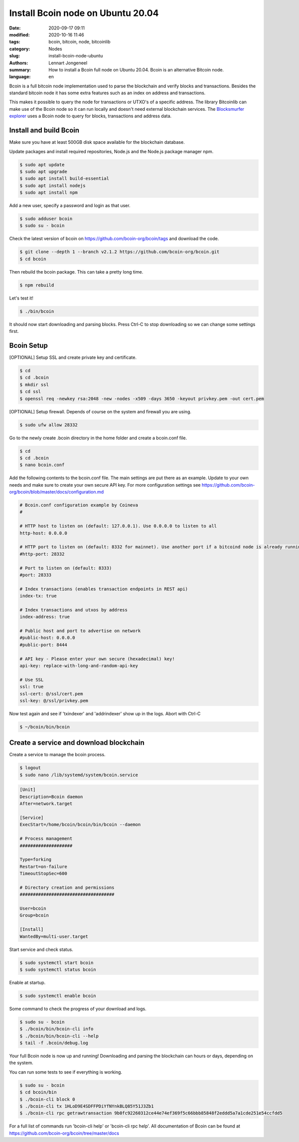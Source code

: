 Install Bcoin node on Ubuntu 20.04
==================================

:date: 2020-09-17 09:11
:modified: 2020-10-16 11:46
:tags: bcoin, bitcoin, node, bitcoinlib
:category: Nodes
:slug: install-bcoin-node-ubuntu
:authors: Lennart Jongeneel
:summary: How to install a Bcoin full node on Ubuntu 20.04. Bcoin is an alternative Bitcoin node.
:language: en


.. :slug: install-bcoin-node-ubuntu:

Bcoin is a full bitcoin node implementation used to parse the blockchain and verify blocks and transactions.
Besides the standard bitcoin node it has some extra features such as an index on address and transactions.

This makes it possible to query the node for transactions or UTXO's of a specific address. The library Bitcoinlib
can make use of the Bcoin node so it can run locally and doesn't need external blockchain services. The
`Blocksmurfer explorer <https://blocksmurfer.io>`_ uses a Bcoin node to query for blocks, transactions and
address data.


Install and build Bcoin
-----------------------

.. image:: /images/bcoin_logo.png
   :width: 451px
   :alt: Bcoin bitcoin node logo
   :align: right

Make sure you have at least 500GB disk space available for the blockchain database.

Update packages and install required repositories, Node.js and the Node.js package manager npm.

.. code-block:: bash

    $ sudo apt update
    $ sudo apt upgrade
    $ sudo apt install build-essential
    $ sudo apt install nodejs
    $ sudo apt install npm

Add a new user, specify a password and login as that user.

.. code-block:: bash

    $ sudo adduser bcoin
    $ sudo su - bcoin

Check the latest version of bcoin on https://github.com/bcoin-org/bcoin/tags and download the code.

.. code-block:: bash

    $ git clone --depth 1 --branch v2.1.2 https://github.com/bcoin-org/bcoin.git
    $ cd bcoin

Then rebuild the bcoin package. This can take a pretty long time.

.. code-block:: bash

    $ npm rebuild

Let's test it!

.. code-block:: bash

    $ ./bin/bcoin

It should now start downloading and parsing blocks. Press Ctrl-C to stop downloading so we can change some settings
first.


Bcoin Setup
-----------

[OPTIONAL] Setup SSL and create private key and certificate.

.. code-block:: bash

    $ cd
    $ cd .bcoin
    $ mkdir ssl
    $ cd ssl
    $ openssl req -newkey rsa:2048 -new -nodes -x509 -days 3650 -keyout privkey.pem -out cert.pem

[OPTIONAL] Setup firewall. Depends of course on the system and firewall you are using.

.. code-block:: bash

    $ sudo ufw allow 28332

Go to the newly create .bcoin directory in the home folder and create a bcoin.conf file.

.. code-block:: bash

    $ cd
    $ cd .bcoin
    $ nano bcoin.conf

Add the following contents to the bcoin.conf file. The main settings are put there as an example. Update to your
own needs and make sure to create your own secure API key. For more configuration settings see
https://github.com/bcoin-org/bcoin/blob/master/docs/configuration.md

.. code-block:: text

    # Bcoin.conf configuration example by Coineva
    #

    # HTTP host to listen on (default: 127.0.0.1). Use 0.0.0.0 to listen to all
    http-host: 0.0.0.0

    # HTTP port to listen on (default: 8332 for mainnet). Use another port if a bitcoind node is already running
    #http-port: 28332

    # Port to listen on (default: 8333)
    #port: 28333

    # Index transactions (enables transaction endpoints in REST api)
    index-tx: true

    # Index transactions and utxos by address
    index-address: true

    # Public host and port to advertise on network
    #public-host: 0.0.0.0
    #public-port: 8444

    # API key - Please enter your own secure (hexadecimal) key!
    api-key: replace-with-long-and-random-api-key

    # Use SSL
    ssl: true
    ssl-cert: @/ssl/cert.pem
    ssl-key: @/ssl/privkey.pem

Now test again and see if 'txindexer' and 'addrindexer' show up in the logs. Abort with Ctrl-C

.. code-block:: bash

    $ ~/bcoin/bin/bcoin


Create a service and download blockchain
----------------------------------------

Create a service to manage the bcoin process.

.. code-block:: bash

    $ logout
    $ sudo nano /lib/systemd/system/bcoin.service

.. code-block:: text


    [Unit]
    Description=Bcoin daemon
    After=network.target

    [Service]
    ExecStart=/home/bcoin/bcoin/bin/bcoin --daemon

    # Process management
    ####################

    Type=forking
    Restart=on-failure
    TimeoutStopSec=600

    # Directory creation and permissions
    ####################################

    User=bcoin
    Group=bcoin

    [Install]
    WantedBy=multi-user.target

Start service and check status.

.. code-block:: bash

    $ sudo systemctl start bcoin
    $ sudo systemctl status bcoin

Enable at startup.

.. code-block:: bash

    $ sudo systemctl enable bcoin

Some command to check the progress of your download and logs.

.. code-block:: bash

    $ sudo su - bcoin
    $ ./bcoin/bin/bcoin-cli info
    $ ./bcoin/bin/bcoin-cli --help
    $ tail -f .bcoin/debug.log

Your full Bcoin node is now up and running! Downloading and parsing the blockchain can hours or days, depending on
the system.

You can run some tests to see if everything is working.

.. code-block:: bash

    $ sudo su - bcoin
    $ cd bcoin/bin
    $ ./bcoin-cli block 0
    $ ./bcoin-cli tx 1HLoD9E4SDFFPDiYfNYnkBLQ85Y51J3Zb1
    $ ./bcoin-cli rpc getrawtransaction 9b0fc92260312ce44e74ef369f5c66bbb85848f2eddd5a7a1cde251e54ccfdd5

For a full list of commands run 'bcoin-cli help' or 'bcoin-cli rpc help'. All documentation of Bcoin can be found
at https://github.com/bcoin-org/bcoin/tree/master/docs